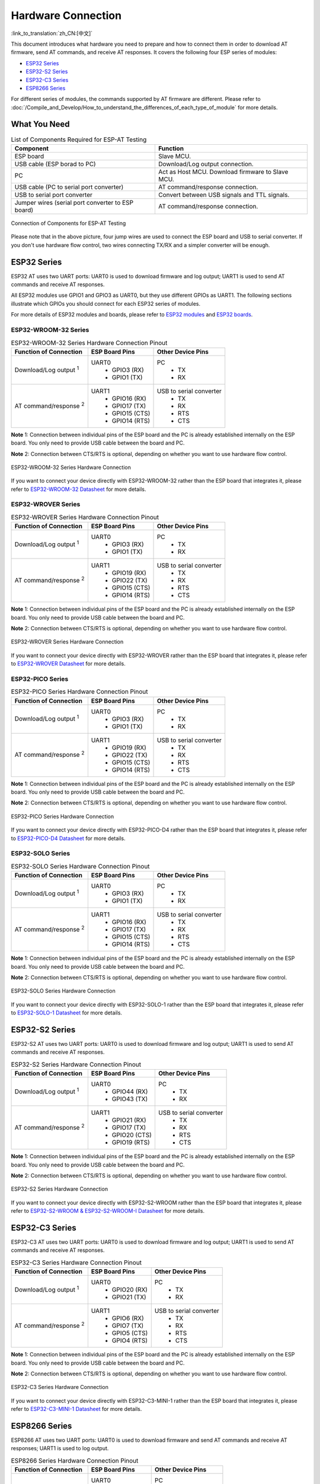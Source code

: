 Hardware Connection
===================

:link_to_translation:`zh_CN:[中文]`

This document introduces what hardware you need to prepare and how to connect them in order to download AT firmware, send AT commands, and receive AT responses. It covers the following four ESP series of modules:

- `ESP32 Series`_
- `ESP32-S2 Series`_
- `ESP32-C3 Series`_
- `ESP8266 Series`_

For different series of modules, the commands supported by AT firmware are different. Please refer to :doc:`/Compile_and_Develop/How_to_understand_the_differences_of_each_type_of_module` for more details.

What You Need
--------------

.. list-table:: List of Components Required for ESP-AT Testing
   :header-rows: 1

   * - Component
     - Function
   * - ESP board
     - Slave MCU.
   * - USB cable (ESP borad to PC)
     - Download/Log output connection.
   * - PC
     - Act as Host MCU. Download firmware to Slave MCU.
   * - USB cable (PC to serial port converter)
     - AT command/response connection.
   * - USB to serial port converter
     - Convert between USB signals and TTL signals.
   * - Jumper wires (serial port converter to ESP board)
     - AT command/response connection.

.. figure:: ../../_static/hw-connection-what-you-need.png
   :align: center
   :alt: Connection of Components for ESP-AT Testing
   :figclass: align-center

   Connection of Components for ESP-AT Testing

Please note that in the above picture, four jump wires are used to connect the ESP board and USB to serial converter. If you don't use hardware flow control, two wires connecting TX/RX and a simpler converter will be enough.

ESP32 Series
-------------

ESP32 AT uses two UART ports: UART0 is used to download firmware and log output; UART1 is used to send AT commands and receive AT responses.

All ESP32 modules use GPIO1 and GPIO3 as UART0, but they use different GPIOs as UART1. The following sections illustrate which GPIOs you should connect for each ESP32 series of modules.

For more details of ESP32 modules and boards, please refer to `ESP32 modules <https://espressif.com/en/products/modules?id=ESP32>`_ and `ESP32 boards <https://www.espressif.com/en/products/devkits?id=ESP32>`_.

ESP32-WROOM-32 Series
^^^^^^^^^^^^^^^^^^^^^^

.. list-table:: ESP32-WROOM-32 Series Hardware Connection Pinout
   :header-rows: 1

   * - Function of Connection
     - ESP Board Pins
     - Other Device Pins
   * - Download/Log output :sup:`1`
     - UART0
         * GPIO3 (RX)
         * GPIO1 (TX)
     - PC
         * TX
         * RX
   * - AT command/response :sup:`2`
     - UART1
         * GPIO16 (RX)
         * GPIO17 (TX)
         * GPIO15 (CTS)
         * GPIO14 (RTS)
     - USB to serial converter
         * TX
         * RX
         * RTS
         * CTS

**Note** 1: Connection between individual pins of the ESP board and the PC is already established internally on the ESP board. You only need to provide USB cable between the board and PC.

**Note** 2: Connection between CTS/RTS is optional, depending on whether you want to use hardware flow control.

.. figure:: ../../_static/esp32-wroom-hw-connection.png
   :align: center
   :alt: ESP32-WROOM-32 Series Hardware Connection
   :figclass: align-center

   ESP32-WROOM-32 Series Hardware Connection

If you want to connect your device directly with ESP32-WROOM-32 rather than the ESP board that integrates it, please refer to `ESP32-WROOM-32 Datasheet <https://www.espressif.com/sites/default/files/documentation/esp32-wroom-32_datasheet_en.pdf>`_ for more details.

ESP32-WROVER Series
^^^^^^^^^^^^^^^^^^^^^^^^
.. list-table:: ESP32-WROVER Series Hardware Connection Pinout
   :header-rows: 1

   * - Function of Connection
     - ESP Board Pins
     - Other Device Pins
   * - Download/Log output :sup:`1`
     - UART0
         * GPIO3 (RX)
         * GPIO1 (TX)
     - PC
         * TX
         * RX
   * - AT command/response :sup:`2`
     - UART1
         * GPIO19 (RX)
         * GPIO22 (TX)
         * GPIO15 (CTS)
         * GPIO14 (RTS)
     - USB to serial converter
         * TX
         * RX
         * RTS
         * CTS

**Note** 1: Connection between individual pins of the ESP board and the PC is already established internally on the ESP board. You only need to provide USB cable between the board and PC.

**Note** 2: Connection between CTS/RTS is optional, depending on whether you want to use hardware flow control.

.. figure:: ../../_static/esp32-wrover-hw-connection.png
   :align: center
   :alt: ESP32-WROVER Series Hardware Connection
   :figclass: align-center

   ESP32-WROVER Series Hardware Connection

If you want to connect your device directly with ESP32-WROVER rather than the ESP board that integrates it, please refer to `ESP32-WROVER Datasheet <https://www.espressif.com/sites/default/files/documentation/esp32-wrover_datasheet_en.pdf>`_ for more details.

ESP32-PICO Series
^^^^^^^^^^^^^^^^^^

.. list-table:: ESP32-PICO Series Hardware Connection Pinout
   :header-rows: 1

   * - Function of Connection
     - ESP Board Pins
     - Other Device Pins
   * - Download/Log output :sup:`1`
     - UART0
         * GPIO3 (RX)
         * GPIO1 (TX)
     - PC
         * TX
         * RX
   * - AT command/response :sup:`2`
     - UART1
         * GPIO19 (RX)
         * GPIO22 (TX)
         * GPIO15 (CTS)
         * GPIO14 (RTS)
     - USB to serial converter
         * TX
         * RX
         * RTS
         * CTS

**Note** 1: Connection between individual pins of the ESP board and the PC is already established internally on the ESP board. You only need to provide USB cable between the board and PC.

**Note** 2: Connection between CTS/RTS is optional, depending on whether you want to use hardware flow control.

.. figure:: ../../_static/esp32-pico-hw-connection.png
   :align: center
   :alt: ESP32-PICO Series Hardware Connection
   :figclass: align-center

   ESP32-PICO Series Hardware Connection

If you want to connect your device directly with ESP32-PICO-D4 rather than the ESP board that integrates it, please refer to `ESP32-PICO-D4 Datasheet <https://www.espressif.com/sites/default/files/documentation/esp32-pico-d4_datasheet_en.pdf>`_ for more details.

ESP32-SOLO Series
^^^^^^^^^^^^^^^^^^

.. list-table:: ESP32-SOLO Series Hardware Connection Pinout
   :header-rows: 1

   * - Function of Connection
     - ESP Board Pins
     - Other Device Pins
   * - Download/Log output :sup:`1`
     - UART0
         * GPIO3 (RX)
         * GPIO1 (TX)
     - PC
         * TX
         * RX
   * - AT command/response :sup:`2`
     - UART1
         * GPIO16 (RX)
         * GPIO17 (TX)
         * GPIO15 (CTS)
         * GPIO14 (RTS)
     - USB to serial converter
         * TX
         * RX
         * RTS
         * CTS

**Note** 1: Connection between individual pins of the ESP board and the PC is already established internally on the ESP board. You only need to provide USB cable between the board and PC.

**Note** 2: Connection between CTS/RTS is optional, depending on whether you want to use hardware flow control.

.. figure:: ../../_static/esp32-solo-hw-connection.png
   :align: center
   :alt: ESP32-SOLO Series Hardware Connection
   :figclass: align-center

   ESP32-SOLO Series Hardware Connection

If you want to connect your device directly with ESP32-SOLO-1 rather than the ESP board that integrates it, please refer to `ESP32-SOLO-1 Datasheet <https://www.espressif.com/sites/default/files/documentation/esp32-solo-1_datasheet_en.pdf>`_ for more details.

ESP32-S2 Series
----------------

ESP32-S2 AT uses two UART ports: UART0 is used to download firmware and log output; UART1 is used to send AT commands and receive AT responses.

.. list-table:: ESP32-S2 Series Hardware Connection Pinout
   :header-rows: 1

   * - Function of Connection
     - ESP Board Pins
     - Other Device Pins
   * - Download/Log output :sup:`1`
     - UART0
         * GPIO44 (RX)
         * GPIO43 (TX)
     - PC
         * TX
         * RX
   * - AT command/response :sup:`2`
     - UART1
         * GPIO21 (RX)
         * GPIO17 (TX)
         * GPIO20 (CTS)
         * GPIO19 (RTS)
     - USB to serial converter
         * TX
         * RX
         * RTS
         * CTS

**Note** 1: Connection between individual pins of the ESP board and the PC is already established internally on the ESP board. You only need to provide USB cable between the board and PC.

**Note** 2: Connection between CTS/RTS is optional, depending on whether you want to use hardware flow control.

.. figure:: ../../_static/esp32-s2-hw-connection.png
   :align: center
   :alt: ESP32-S2 Series Hardware Connection
   :figclass: align-center

   ESP32-S2 Series Hardware Connection

If you want to connect your device directly with ESP32-S2-WROOM rather than the ESP board that integrates it, please refer to `ESP32-S2-WROOM & ESP32-S2-WROOM-I Datasheet <https://www.espressif.com/sites/default/files/documentation/esp32-s2-wroom_esp32-s2-wroom-i_datasheet_en.pdf>`_ for more details.

ESP32-C3 Series
----------------

ESP32-C3 AT uses two UART ports: UART0 is used to download firmware and log output; UART1 is used to send AT commands and receive AT responses.

.. list-table:: ESP32-C3 Series Hardware Connection Pinout
   :header-rows: 1

   * - Function of Connection
     - ESP Board Pins
     - Other Device Pins
   * - Download/Log output :sup:`1`
     - UART0
         * GPIO20 (RX)
         * GPIO21 (TX)
     - PC
         * TX
         * RX
   * - AT command/response :sup:`2`
     - UART1
         * GPIO6 (RX)
         * GPIO7 (TX)
         * GPIO5 (CTS)
         * GPIO4 (RTS)
     - USB to serial converter
         * TX
         * RX
         * RTS
         * CTS

**Note** 1: Connection between individual pins of the ESP board and the PC is already established internally on the ESP board. You only need to provide USB cable between the board and PC.

**Note** 2: Connection between CTS/RTS is optional, depending on whether you want to use hardware flow control.

.. figure:: ../../_static/esp32-c3-hw-connection.png
   :align: center
   :alt: ESP32-C3 Series Hardware Connection
   :figclass: align-center

   ESP32-C3 Series Hardware Connection

If you want to connect your device directly with ESP32­-C3-­MINI-­1 rather than the ESP board that integrates it, please refer to `ESP32­-C3-­MINI-­1 Datasheet <https://www.espressif.com/sites/default/files/documentation/esp32-c3-mini-1_datasheet_en.pdf>`_ for more details.

ESP8266 Series
---------------

ESP8266 AT uses two UART ports: UART0 is used to download firmware and send AT commands and receive AT responses; UART1 is used to log output.

.. list-table:: ESP8266 Series Hardware Connection Pinout
   :header-rows: 1

   * - Function of Connection
     - ESP Board Pins
     - Other Device Pins
   * - Download
     - UART0
         * GPIO3 (RX)
         * GPIO1 (TX)
     - PC
         * TX
         * RX
   * - AT command/response :sup:`2`
     - UART0
         * GPIO13 (RX)
         * GPIO15 (TX)
         * GPIO3 (CTS)
         * GPIO1 (RTS)
     - USB to serial converter
         * TX
         * RX
         * RTS
         * CTS
   * - Log output
     - UART1
         * GPIO2 (TX)
     - USB to serial converter
         * RX

**Note** 1: Connection between individual pins of the ESP board and the PC is already established internally on the ESP board. You only need to provide USB cable between the board and PC.

**Note** 2: Connection between CTS/RTS is optional, depending on whether you want to use hardware flow control.

.. figure:: ../../_static/esp8266-hw-connection.png
    :align: center
    :alt: ESP8266 Series Hardware Connection
    :figclass: align-center

    ESP8266 Series Hardware Connection

.. note::

    The default ESP8266 RTOS AT firmware for ESP-WROOM-02 swaps RX/TX with CTS/RTS. If you want to use hardware flow control, you need to disconnect UART1, desolder CP2102N chip from the ESP board, and connect the board with 3.3 V and GND of the converter to supply power.

    If you design your module based on the ESP8266 chip and use GPIO15/GPIO13 as the AT commands communication, then you need to pay attention to the layout of GPIO5 pin. For more information, please see `ESP8266 Hardware Design Guidelines <https://www.espressif.com/sites/default/files/documentation/esp8266_hardware_design_guidelines_en.pdf>`_ > Figure ESP8266EX UART SWAP.

    In :doc:`ESP8266 AT released firmware <../AT_Binary_Lists/ESP8266_AT_binaries>`, GPIO5 will output high level after power on to control the conduction state between GPIO15 and MCU.

If you want to connect your device directly with ESP-WROOM-02 or ESP-WROOM-02D/02U rather than the ESP board that integrates it, please refer to `ESP-WROOM-02 Datasheet <https://www.espressif.com/sites/default/files/documentation/0c-esp-wroom-02_datasheet_en.pdf>`_ or `ESP-WROOM-02D/02U Datasheet <https://www.espressif.com/sites/default/files/documentation/esp-wroom-02u_esp-wroom-02d_datasheet_en.pdf>`_ for more details.

For more details about ESP8266 modules, please refer to `ESP8266 documentation <https://www.espressif.com/en/products/socs/esp8266>`_.
